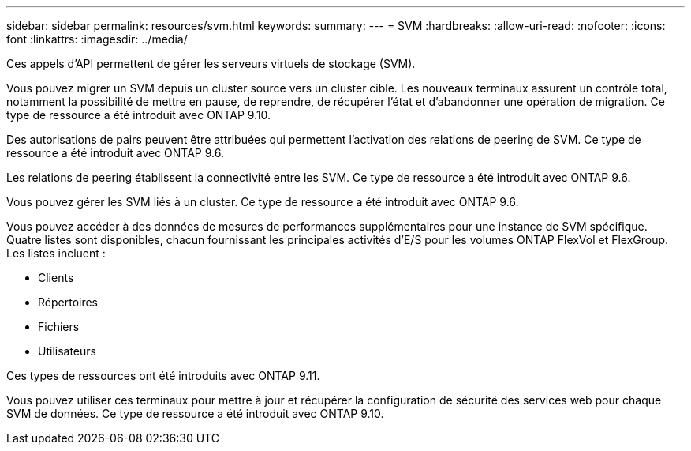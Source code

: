 ---
sidebar: sidebar 
permalink: resources/svm.html 
keywords:  
summary:  
---
= SVM
:hardbreaks:
:allow-uri-read: 
:nofooter: 
:icons: font
:linkattrs: 
:imagesdir: ../media/


[role="lead"]
Ces appels d'API permettent de gérer les serveurs virtuels de stockage (SVM).

Vous pouvez migrer un SVM depuis un cluster source vers un cluster cible. Les nouveaux terminaux assurent un contrôle total, notamment la possibilité de mettre en pause, de reprendre, de récupérer l'état et d'abandonner une opération de migration. Ce type de ressource a été introduit avec ONTAP 9.10.

Des autorisations de pairs peuvent être attribuées qui permettent l'activation des relations de peering de SVM. Ce type de ressource a été introduit avec ONTAP 9.6.

Les relations de peering établissent la connectivité entre les SVM. Ce type de ressource a été introduit avec ONTAP 9.6.

Vous pouvez gérer les SVM liés à un cluster. Ce type de ressource a été introduit avec ONTAP 9.6.

Vous pouvez accéder à des données de mesures de performances supplémentaires pour une instance de SVM spécifique. Quatre listes sont disponibles, chacun fournissant les principales activités d'E/S pour les volumes ONTAP FlexVol et FlexGroup. Les listes incluent :

* Clients
* Répertoires
* Fichiers
* Utilisateurs


Ces types de ressources ont été introduits avec ONTAP 9.11.

Vous pouvez utiliser ces terminaux pour mettre à jour et récupérer la configuration de sécurité des services web pour chaque SVM de données. Ce type de ressource a été introduit avec ONTAP 9.10.
